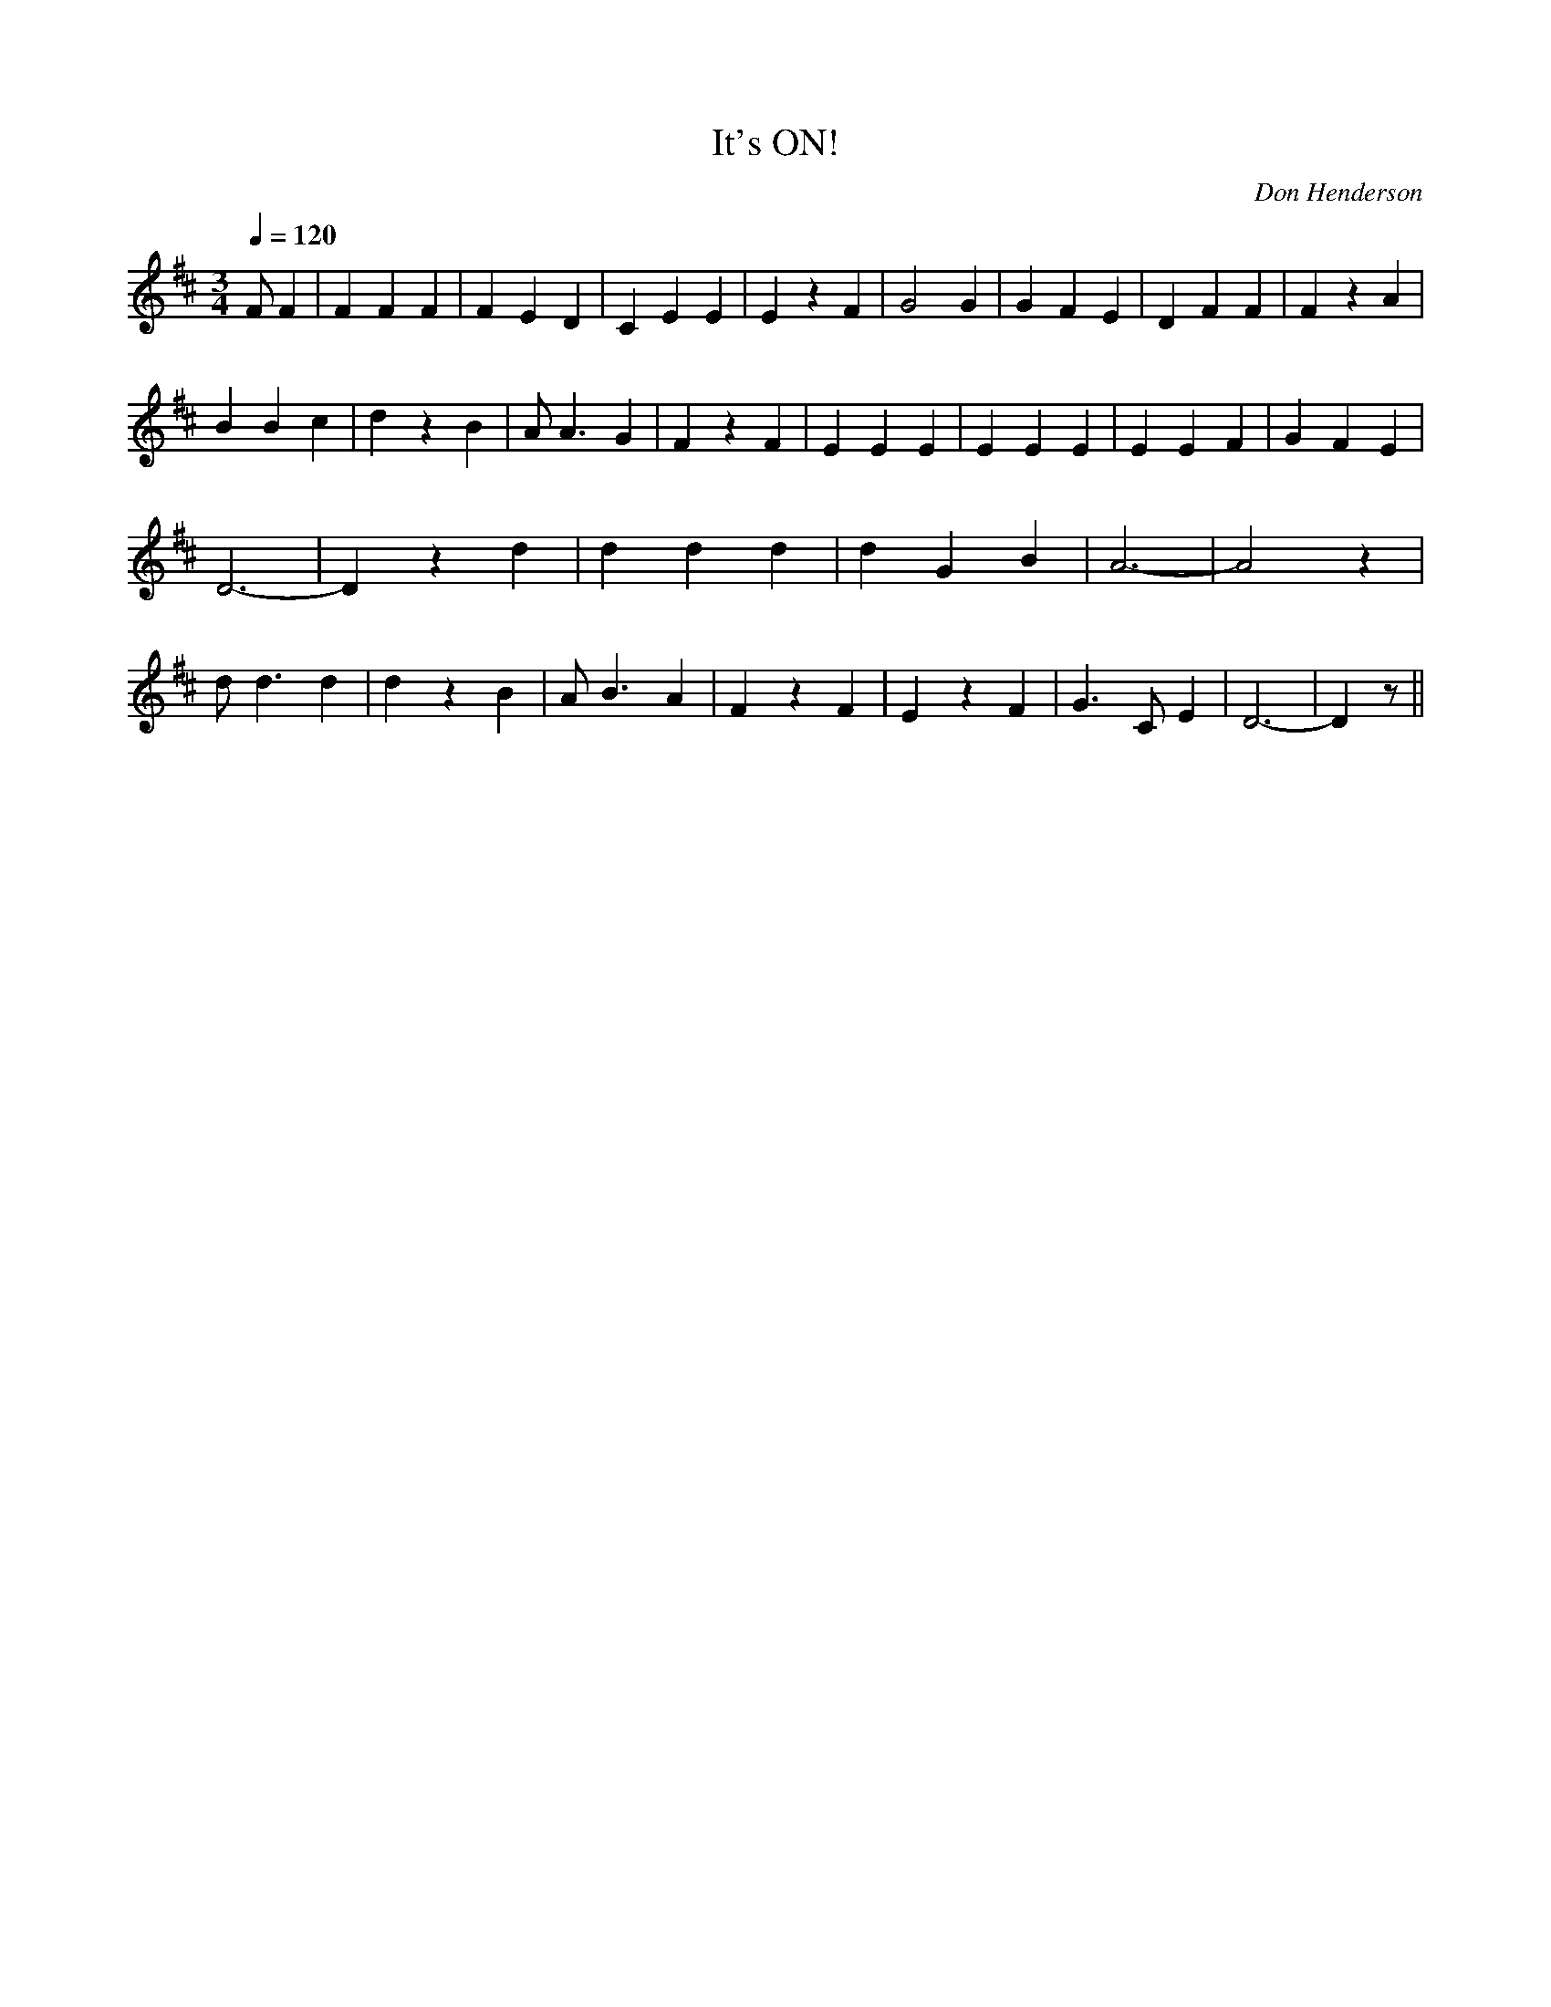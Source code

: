 X: 12
T:It's ON!
M:3/4
L:1/4
Q:120
C:Don Henderson
K:D
F/2F|FFF|FED|CEE|EzF|G2G|GFE|DFF|FzA|
BBc|dzB|A<AG|FzF|EEE|EEE|EEF|GFE|
D3-|Dzd|ddd|dGB|A3-|A2z|
d<dd|dzB|A<BA|FzF|EzF|G>CE|D3-|Dz/2||
